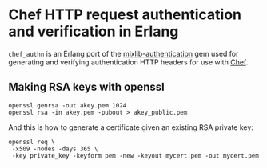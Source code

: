 * Chef HTTP request authentication and verification in Erlang

=chef_authn= is an Erlang port of the [[https://github.com/opscode/mixlib-authentication][mixlib-authentication]] gem
used for generating and verifying authentication HTTP headers for use
with [[http://www.opscode/chef/][Chef]].

** Making RSA keys with openssl
: openssl genrsa -out akey.pem 1024
: openssl rsa -in akey.pem -pubout > akey_public.pem

And this is how to generate a certificate given an existing RSA
private key:
: openssl req \
:  -x509 -nodes -days 365 \
:  -key private_key -keyform pem -new -keyout mycert.pem -out mycert.pem
